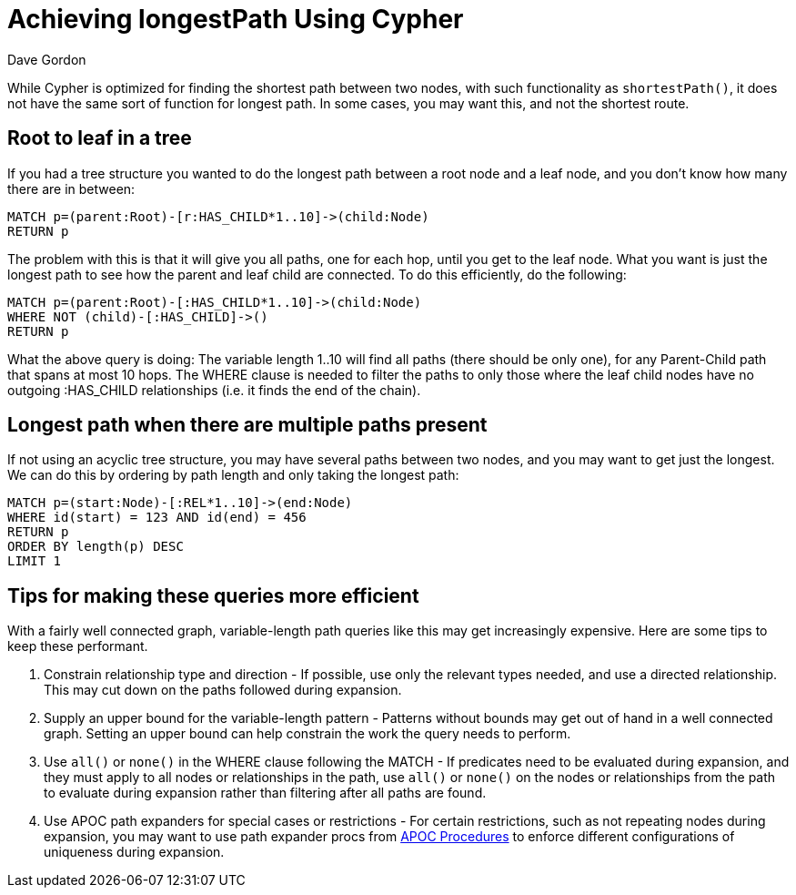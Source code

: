 = Achieving longestPath Using Cypher
:slug: achieving-longestpath-using-cypher
:author: Dave Gordon
:category: cypher
:tags: cypher, path, apoc
:neo4j-versions: 3.0, 3.1, 3.2, 3.3, 3.4, 3.5
:public:

While Cypher is optimized for finding the shortest path between two nodes, with such functionality as `shortestPath()`, 
it does not have the same sort of function for longest path. In some cases, you may want this, and not the shortest route.


== Root to leaf in a tree

If you had a tree structure you wanted to do the longest path between a root node and a leaf node, and you don't know how many
there are in between:

[source,cypher]
----
MATCH p=(parent:Root)-[r:HAS_CHILD*1..10]->(child:Node)
RETURN p
----

The problem with this is that it will give you all paths, one for each hop, until you get to the leaf node. What you want is just 
the longest path to see how the parent and leaf child are connected. To do this efficiently, do the following:

[source,cypher]
----
MATCH p=(parent:Root)-[:HAS_CHILD*1..10]->(child:Node)
WHERE NOT (child)-[:HAS_CHILD]->()
RETURN p
----

What the above query is doing: The variable length 1..10 will find all paths (there should be only one), for any Parent-Child path that spans at most 10 hops.
The WHERE clause is needed to filter the paths to only those where the leaf child nodes have no outgoing :HAS_CHILD relationships (i.e. it finds the end of the chain).


== Longest path when there are multiple paths present

If not using an acyclic tree structure, you may have several paths between two nodes, and you may want to get just the longest.
We can do this by ordering by path length and only taking the longest path:

[source,cypher]
----
MATCH p=(start:Node)-[:REL*1..10]->(end:Node)
WHERE id(start) = 123 AND id(end) = 456
RETURN p
ORDER BY length(p) DESC
LIMIT 1
----


== Tips for making these queries more efficient

With a fairly well connected graph, variable-length path queries like this may get increasingly expensive. Here are some tips to keep these performant.

1. Constrain relationship type and direction - If possible, use only the relevant types needed, and use a directed relationship.
This may cut down on the paths followed during expansion.

2. Supply an upper bound for the variable-length pattern - Patterns without bounds may get out of hand in a well connected graph.
Setting an upper bound can help constrain the work the query needs to perform.

3. Use `all()` or `none()` in the WHERE clause following the MATCH -
If predicates need to be evaluated during expansion, and they must apply to all nodes or relationships in the path, use `all()` or `none()` on the nodes or relationships from the path to evaluate during expansion rather than filtering after all paths are found.

4. Use APOC path expanders for special cases or restrictions -
For certain restrictions, such as not repeating nodes during expansion, you may want to use path expander procs from https://neo4j-contrib.github.io/neo4j-apoc-procedures/[APOC Procedures] to enforce different configurations of uniqueness during expansion.
